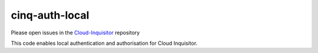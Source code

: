***************
cinq-auth-local
***************

Please open issues in the `Cloud-Inquisitor <https://github.com/RiotGames/cloud-inquisitor/issues/new?labels=cinq-auth-local>`_ repository

This code enables local authentication and authorisation for Cloud Inquisitor.

